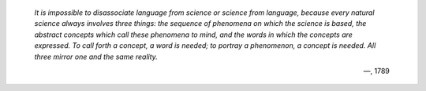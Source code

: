 
    *It is impossible to disassociate language from science or science
    from language, because every natural science always involves three
    things: the sequence of phenomena on which the science is based, the
    abstract concepts which call these phenomena to mind, and the words
    in which the concepts are expressed. To call forth a concept, a word
    is needed; to portray a phenomenon, a concept is needed. All three
    mirror one and the same reality.*

    —, 1789
